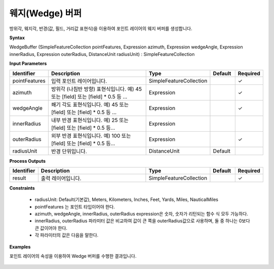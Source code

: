 .. _wedgebuffer:

웨지(Wedge) 버퍼
====================================

방위각, 웨지각, 반경(값, 필드, 거리값 표현식)을 이용하여 포인트 레이어의 웨지 버퍼를 생성합니다.

**Syntax**

WedgeBuffer (SimpleFeatureCollection pointFeatures, Expression azimuth, Expression wedgeAngle, Expression innerRadius, Expression outerRadius, DistanceUnit radiusUnit) : SimpleFeatureCollection

**Input Parameters**

.. list-table::
   :widths: 10 50 20 10 10

   * - **Identifier**
     - **Description**
     - **Type**
     - **Default**
     - **Required**

   * - pointFeatures
     - 입력 포인트 레이어입니다.
     - SimpleFeatureCollection
     -
     - ✓

   * - azimuth
     - 방위각 (나침반 방향) 표현식입니다. 예) 45 또는 [field] 또는 [field] * 0.5 등 ...
     - Expression
     -
     - ✓

   * - wedgeAngle
     - 쐐기 각도 표현식입니다. 예) 45 또는 [field] 또는 [field] * 0.5 등 ...
     - Expression
     -
     - ✓

   * - innerRadius
     - 내부 반경 표현식입니다. 예) 25 또는 [field] 또는 [field] * 0.5 등...
     - Expression
     -
     -

   * - outerRadius
     - 외부 반경 표현식입니다. 예) 100 또는 [field] 또는 [field] * 0.5 등...
     - Expression
     -
     - ✓

   * - radiusUnit
     - 반경 단위입니다.
     - DistanceUnit
     - Default
     -

**Process Outputs**

.. list-table::
   :widths: 10 50 20 10 10

   * - **Identifier**
     - **Description**
     - **Type**
     - **Default**
     - **Required**

   * - result
     - 출력 레이어입니다.
     - SimpleFeatureCollection
     -
     - ✓

**Constraints**

 - radiusUnit: Default(기본값), Meters, Kilometers, Inches, Feet, Yards, Miles, NauticalMiles
 - pointFeatures 는 포인트 타입이어야 한다.
 - azimuth, wedgeAngle, innerRadius, outerRadius expression은 숫자, 숫자가 리턴되는 함수 식 모두 가능하다.
 - innerRadius, outerRadius 파라미터 값은 비교하여 값이 큰 쪽을 outerRadius값으로 사용하며, 둘 중 하나는 0보다 큰 값이어야 한다.
 - 각 파라미터의 값은 다음을 말한다.

  .. image:: images/wedge_parameters.png


**Examples**

포인트 레이어의 속성을 이용하여 Wedge 버퍼를 수행한 결과입니다.

  .. image:: images/wedgebuffer.png
